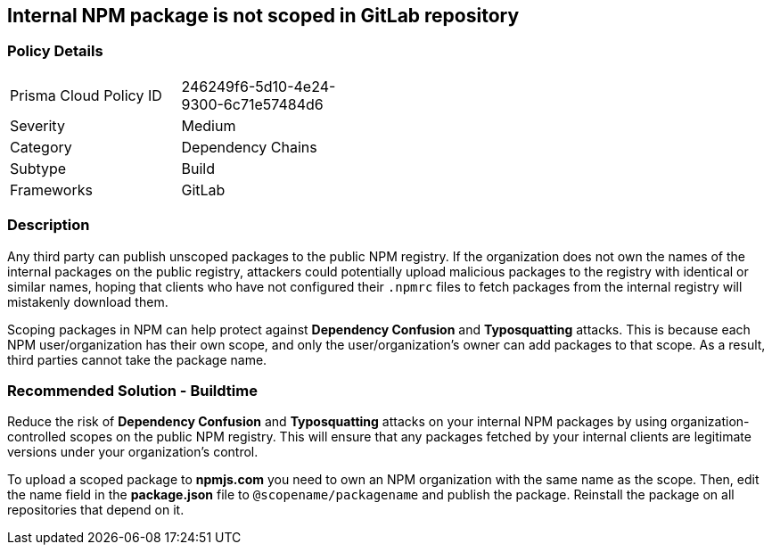 == Internal NPM package is not scoped in GitLab repository 

=== Policy Details 

[width=45%]
[cols="1,1"]
|=== 

|Prisma Cloud Policy ID 
|246249f6-5d10-4e24-9300-6c71e57484d6 

|Severity
|Medium
// add severity level

|Category
|Dependency Chains
// add category+link

|Subtype
|Build
// add subtype-build/runtime

|Frameworks
|GitLab

|=== 

=== Description 

Any third party can publish unscoped packages to the public NPM registry. If the organization does not own the names of the internal packages on the public registry, attackers could potentially upload malicious packages to the registry with identical or similar names, hoping that clients who have not configured their `.npmrc` files to fetch packages from the internal registry will mistakenly download them.

Scoping packages in NPM can help protect against **Dependency Confusion** and **Typosquatting** attacks. This is because each NPM user/organization has their own scope, and only the user/organization’s owner can add packages to that scope. As a result, third parties cannot take the package name. 

=== Recommended Solution - Buildtime

Reduce the risk of **Dependency Confusion** and **Typosquatting** attacks on your internal NPM packages by using organization-controlled scopes on the public NPM registry. This will ensure that any packages fetched by your internal clients are legitimate versions under your organization's control.

To upload a scoped package to **npmjs.com** you need to own an NPM organization with the same name as the scope. Then, edit the name field in the **package.json** file to `@scopename/packagename` and publish the package. Reinstall the package on all repositories that depend on it.













